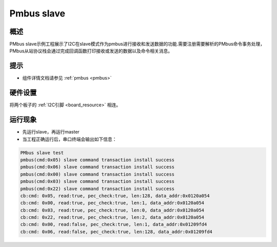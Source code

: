 .. _pmbus_slave:

Pmbus slave
======================

概述
------

PMbus slave示例工程展示了I2C在slave模式作为pmbus进行接收和发送数据的功能.需要注册需要解析的PMbus命令事务处理，PMbus从站协议栈会通过完成回调函数打印接收或发送的数据以及命令相关消息。

提示
------

- 组件详情文档请参见 :ref:`pmbus <pmbus>`

硬件设置
------------

将两个板子的 :ref:`I2C引脚 <board_resource>` 相连。

运行现象
------------

- 先运行slave，再运行master

- 当工程正确运行后，串口终端会输出如下信息：


.. code-block:: console

   PMbus slave test
   pmbus(cmd:0x05) slave command transaction install success
   pmbus(cmd:0x06) slave command transaction install success
   pmbus(cmd:0x00) slave command transaction install success
   pmbus(cmd:0x03) slave command transaction install success
   pmbus(cmd:0x22) slave command transaction install success
   cb:cmd: 0x05, read:true, pec_check:true, len:128, data_addr:0x0120a054
   cb:cmd: 0x00, read:true, pec_check:true, len:1, data_addr:0x0120a054
   cb:cmd: 0x03, read:true, pec_check:true, len:0, data_addr:0x0120a054
   cb:cmd: 0x22, read:true, pec_check:true, len:2, data_addr:0x0120a054
   cb:cmd: 0x00, read:false, pec_check:true, len:1, data_addr:0x01209fd4
   cb:cmd: 0x06, read:false, pec_check:true, len:128, data_addr:0x01209fd4

